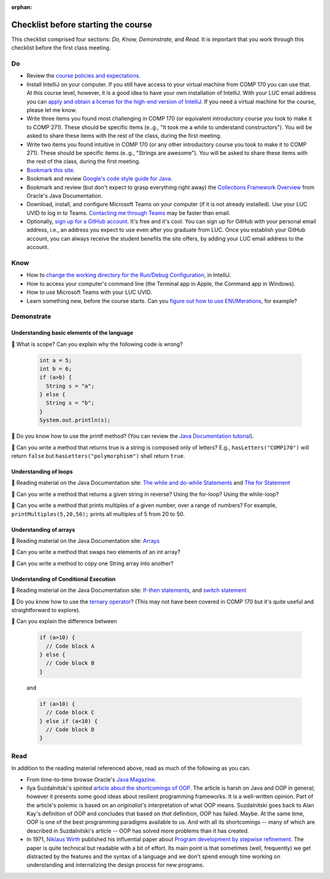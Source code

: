:orphan:

.. |check|   unicode:: U+1f539
.. |read|   unicode:: U+1F4D6
 


Checklist before starting the course
------------------------------------

This checklist comprised four sections: *Do, Know, Demonstrate,* and *Read.* It is important that you work through this checklist before the first class meeting.


Do
++

* Review the `course policies and expectations <https://lgreco.github.io/cdp/COMP271/introduction.html>`__.

* Install IntelliJ on your computer. If you still have access to your virtual machine from COMP 170 you can use that. At this course level, however, it is a good idea to have your own installation of IntelliJ. With your LUC email address you can `apply and obtain a license for the high-end version of IntelliJ <https://www.jetbrains.com/shop/eform/students>`__. If you need a virtual machine for the course, please let me know.


* Write three items you found most challenging in COMP 170 (or equivalent introductory course you took to make it to COMP 271). These should be specific items (e..g., "It took me a while to understand constructors"). You will be asked to share these items with the rest of the class, during the first meeting.

* Write two items you found intuitive in COMP 170 (or any other introductory course you took to make it to COMP 271). These should be specific items (e..g., "Strings are awesome"). You will be asked to share these items with the rest of the class, during the first meeting.

* `Bookmark this site <https://lgreco.github.io/cdp/COMP271/introduction.html>`__.

* Bookmark and review `Google's code style guide for Java <https://google.github.io/styleguide/javaguide.html>`__.

* Bookmark and review (but don't expect to grasp everything right away) the `Collections Framework Overview <https://docs.oracle.com/javase/8/docs/technotes/guides/collections/overview.html>`__ from Oracle's Java Documentation.

* Download, install, and configure Microsoft Teams on your computer (if it is not already installed). Use your LUC UVID to log in to Teams. `Contacting me through Teams <https://teams.microsoft.com/l/chat/0/0?users=lirakliotis@luc.edu>`__ may be faster than email. 

* Optionally, `sign up for a GitHub account <https://github.com/>`__. It's free and it's cool. You can sign up for GitHub with your personal email address, i.e., an address you expect to use even after you graduate from LUC. Once you establish your GitHub account, you can always receive the student benefits the site offers, by adding your LUC email address to the account.


Know
++++

* How to `change the working directory for the Run/Debug Configuration <https://intellij-support.jetbrains.com/hc/en-us/community/posts/360008228879-Change-current-working-directory>`__, in IntelliJ.

* How to access your computer's command line (the Terminal app in Apple, the Command app in Windows).

* How to use Microsoft Teams with your LUC UVID.

* Learn something new, before the course starts. Can you `figure out how to use ENUMerations <https://blogs.oracle.com/javamagazine/java-quiz-enums-initialization>`__, for example?


Demonstrate
+++++++++++

Understanding basic elements of the language
,,,,,,,,,,,,,,,,,,,,,,,,,,,,,,,,,,,,,,,,,,,,

|check| What is scope? Can you explain why the following code is wrong?
 
 .. code-block:: java
 
    int a = 5;
    int b = 6;
    if (a>b) {
      String s = "a";
    } else {
      String s = "b";
    }
    System.out.println(s);
    
    
|check| Do you know how to use the printf method? (You can review the `Java Documentation tutorial <https://docs.oracle.com/javase/tutorial/java/data/numberformat.html>`__).

|check| Can you write a method that returns true is a string is composed only of letters? E.g., ``hasLetters("COMP170")`` will return ``false`` but ``hasLetters("polymorphism")`` shall return ``true``.

Understanding of loops
,,,,,,,,,,,,,,,,,,,,,,

|read| Reading material on the Java Documentation site: `The while and do-while Statements <https://docs.oracle.com/javase/tutorial/java/nutsandbolts/while.html>`__ and `The for Statement <https://docs.oracle.com/javase/tutorial/java/nutsandbolts/for.html>`__

|check| Can you write a method that returns a given string in reverse? Using the for-loop? Using the while-loop?
 
|check| Can you write a method that prints multiples of a given number, over a range of numbers? For example, ``printMultiples(5,20,50);`` prints all multiples of 5 from 20 to 50.
 
Understanding of arrays
,,,,,,,,,,,,,,,,,,,,,,,

|read| Reading material on the Java Documentation site: `Arrays  <https://docs.oracle.com/javase/tutorial/java/nutsandbolts/arrays.html>`__


|check| Can you write a method that swaps two elements of an int array? 
 
|check| Can you write a method to copy one String array into another?
 
Understanding of Conditional Execution
,,,,,,,,,,,,,,,,,,,,,,,,,,,,,,,,,,,,,,

|read| Reading material on the Java Documentation site: `If-then statements <https://docs.oracle.com/javase/tutorial/java/nutsandbolts/if.html>`__, and `switch statement <https://docs.oracle.com/javase/tutorial/java/nutsandbolts/switch.html>`__

|check| Do you know how to use the `ternary operator <https://docs.oracle.com/javase/tutorial/java/nutsandbolts/op2.html>`__? (This may not have been covered in COMP 170 but it's quite useful and straightforward to explore).
 
|check| Can you explain the difference between
 
 .. code-block:: java
 
    if (a>10) {
      // Code block A
    } else {
      // Code block B
    }
    
 and
 
 .. code-block:: java
 
    if (a>10) {
      // Code block C
    } else if (a<10) {
      // Code block D
    }
    
Read
+++++

In addition to the reading material referenced above, read as much of the following as you can.

* From time-to-time browse Oracle's `Java Magazine <https://blogs.oracle.com/javamagazine/>`__.

* Ilya Suzdalnitski's *spirited* `article about the shortcomings of OOP <https://betterprogramming.pub/object-oriented-programming-the-trillion-dollar-disaster-92a4b666c7c7>`__. The article is harsh on Java and OOP in general; however it presents some good ideas about resilient programming frameworks. It is a well-written opinion. Part of the article's polemic is based on an *originalist's* interpretation of what OOP means. Suzdalnitski  goes back to Alan Kay's definition of OOP and concludes that based on *that* definition, OOP has failed. Maybe. At the same time, OOP is one of the best programming paradigms available to us. And with all its shortcomings -- many of which are described in Suzdalnitski's article -- OOP has solved more problems than it has created.

* In 1971, `Niklaus Wirth <https://en.wikipedia.org/wiki/Niklaus_Wirth>`__ published his influential paper about `Program development by stepwise refinement <https://github.com/lgreco/cdp/blob/master/source/COMP271/notes/stepwiseRefinement.pdf>`__. The paper is quite technical but readable with a bit of effort. Its main point is that sometimes (well, frequently) we get distracted by the features and the syntax of a language and we don't spend enough time working on understanding and internalizing the design process for new programs.